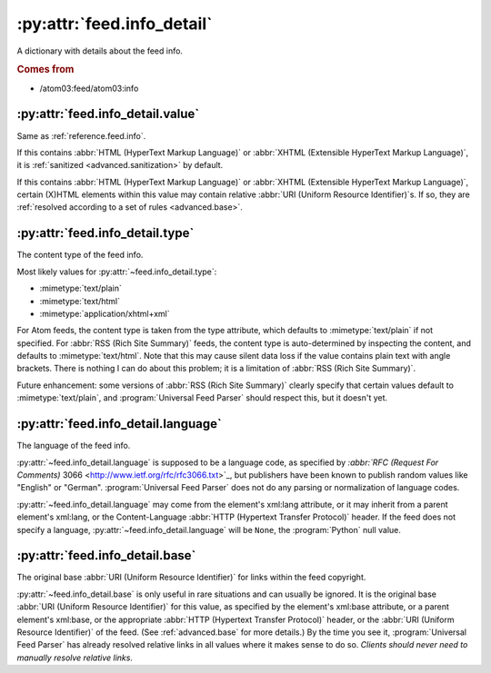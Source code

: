 .. _reference.feed.info_detail:

:py:attr:`feed.info_detail`
===========================

A dictionary with details about the feed info.


.. rubric:: Comes from

* /atom03:feed/atom03:info


.. seealso::

    * :ref:`reference.feed.info`


.. _reference.feed.info_detail.value:

:py:attr:`feed.info_detail.value`
---------------------------------

Same as :ref:`reference.feed.info`.

If this contains :abbr:`HTML (HyperText Markup Language)` or :abbr:`XHTML
(Extensible HyperText Markup Language)`, it is :ref:`sanitized
<advanced.sanitization>` by default.

If this contains :abbr:`HTML (HyperText Markup Language)` or :abbr:`XHTML
(Extensible HyperText Markup Language)`, certain (X)HTML elements within this
value may contain relative :abbr:`URI (Uniform Resource Identifier)`s.  If so,
they are :ref:`resolved according to a set of rules <advanced.base>`.


.. _reference.feed.info_detail.type:

:py:attr:`feed.info_detail.type`
--------------------------------

The content type of the feed info.

Most likely values for :py:attr:`~feed.info_detail.type`:

* :mimetype:`text/plain`
* :mimetype:`text/html`
* :mimetype:`application/xhtml+xml`

For Atom feeds, the content type is taken from the type attribute, which
defaults to :mimetype:`text/plain` if not specified.  For :abbr:`RSS (Rich Site
Summary)` feeds, the content type is auto-determined by inspecting the content,
and defaults to :mimetype:`text/html`.  Note that this may cause silent data
loss if the value contains plain text with angle brackets.  There is nothing I
can do about this problem; it is a limitation of :abbr:`RSS (Rich Site
Summary)`.

Future enhancement: some versions of :abbr:`RSS (Rich Site Summary)` clearly
specify that certain values default to :mimetype:`text/plain`, and
:program:`Universal Feed Parser` should respect this, but it doesn't yet.


:py:attr:`feed.info_detail.language`
------------------------------------

The language of the feed info.

:py:attr:`~feed.info_detail.language` is supposed to be a language code, as
specified by `:abbr:`RFC (Request For Comments)` 3066
<http://www.ietf.org/rfc/rfc3066.txt>`_, but publishers have been known to
publish random values like "English" or "German".  :program:`Universal Feed
Parser` does not do any parsing or normalization of language codes.

:py:attr:`~feed.info_detail.language` may come from the element's xml:lang
attribute, or it may inherit from a parent element's xml:lang, or the
Content-Language :abbr:`HTTP (Hypertext Transfer Protocol)` header.  If the
feed does not specify a language, :py:attr:`~feed.info_detail.language` will be
``None``, the :program:`Python` null value.


:py:attr:`feed.info_detail.base`
--------------------------------

The original base :abbr:`URI (Uniform Resource Identifier)` for links within
the feed copyright.

:py:attr:`~feed.info_detail.base` is only useful in rare situations and can
usually be ignored.  It is the original base :abbr:`URI (Uniform Resource
Identifier)` for this value, as specified by the element's xml:base attribute,
or a parent element's xml:base, or the appropriate :abbr:`HTTP (Hypertext
Transfer Protocol)` header, or the :abbr:`URI (Uniform Resource Identifier)` of
the feed.  (See :ref:`advanced.base` for more details.)  By the time you see
it, :program:`Universal Feed Parser` has already resolved relative links in all
values where it makes sense to do so.  *Clients should never need to manually
resolve relative links.*
